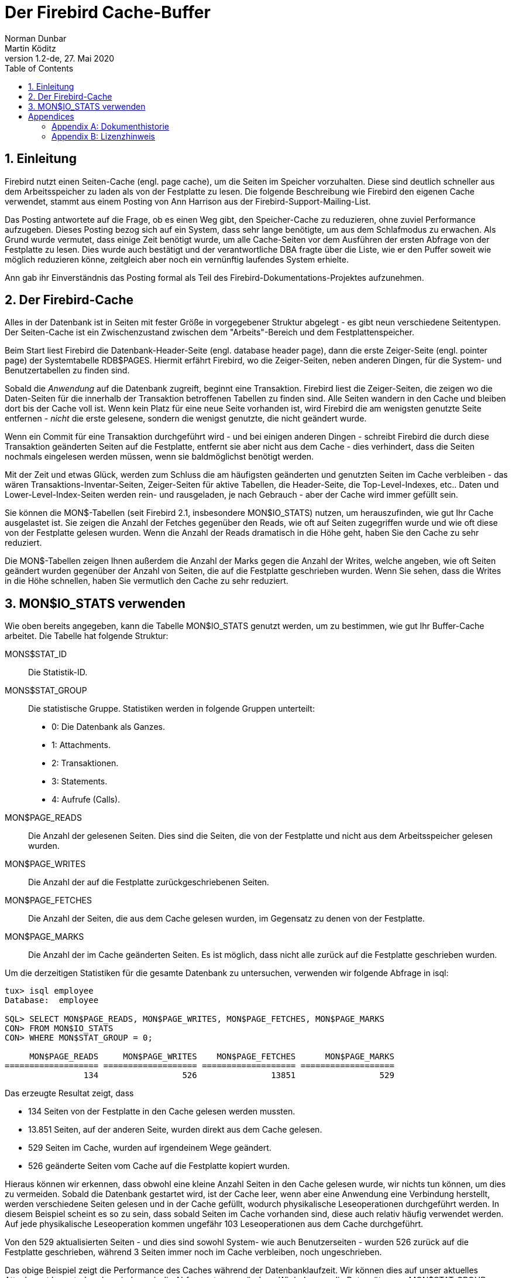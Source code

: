 [[fbcache]]
= Der Firebird Cache-Buffer
Norman Dunbar; Martin Köditz
1.2-de, 27. Mai 2020
:doctype: book
:sectnums:
:sectanchors:
:toc: left
:toclevels: 3
:icons: font
:experimental:
:imagesdir: ../../images

toc::[]

[[fbcache-intro]]
== Einleitung

Firebird nutzt einen Seiten-Cache (engl. page cache), um die Seiten im Speicher vorzuhalten. Diese sind deutlich schneller aus dem Arbeitsspeicher zu laden als von der Festplatte zu lesen.
Die folgende Beschreibung wie Firebird den eigenen Cache verwendet, stammt aus einem Posting von Ann Harrison aus der Firebird-Support-Mailing-List.

Das Posting antwortete auf die Frage, ob es einen Weg gibt, den Speicher-Cache zu reduzieren, ohne zuviel Performance aufzugeben. Dieses Posting bezog sich auf ein System, dass sehr lange 
benötigte, um aus dem Schlafmodus zu erwachen. Als Grund wurde vermutet, dass einige Zeit benötigt wurde, um alle Cache-Seiten vor dem Ausführen der ersten Abfrage von der Festplatte 
zu lesen. Dies wurde auch bestätigt und der verantwortliche DBA fragte über die Liste, wie er den Puffer soweit wie möglich reduzieren könne, zeitgleich aber noch ein vernünftig laufendes System erhielte.

Ann gab ihr Einverständnis das Posting formal als Teil des Firebird-Dokumentations-Projektes aufzunehmen.

[[fbcache-cache]]
== Der Firebird-Cache

Alles in der Datenbank ist in Seiten mit fester Größe in vorgegebener Struktur abgelegt - es gibt neun verschiedene Seitentypen. Der Seiten-Cache ist ein Zwischenzustand zwischen dem "Arbeits"-Bereich und dem Festplattenspeicher.

Beim Start liest Firebird die Datenbank-Header-Seite (engl. database header page), dann die erste Zeiger-Seite (engl. pointer page) der Systemtabelle RDB$PAGES. Hiermit erfährt Firebird, wo die Zeiger-Seiten, neben anderen Dingen, für die System- und Benutzertabellen zu finden sind.

Sobald die _Anwendung_ auf die Datenbank zugreift, beginnt eine Transaktion. Firebird liest die Zeiger-Seiten, die zeigen wo die Daten-Seiten für die innerhalb der Transaktion betroffenen Tabellen zu finden sind. Alle Seiten wandern in den Cache und bleiben dort bis der Cache voll ist. Wenn kein Platz für eine neue Seite vorhanden ist, wird Firebird die am wenigsten genutzte Seite entfernen - _nicht_ die erste gelesene, sondern die wenigst genutzte, die nicht geändert wurde.

Wenn ein Commit für eine Transaktion durchgeführt wird - und bei einigen anderen Dingen - schreibt Firebird die durch diese Transaktion geänderten Seiten auf die Festplatte, entfernt sie aber nicht aus dem Cache - dies verhindert, dass die Seiten nochmals eingelesen werden müssen, wenn sie baldmöglichst benötigt werden.

Mit der Zeit und etwas Glück, werden zum Schluss die am häufigsten geänderten und genutzten Seiten im Cache verbleiben - das wären Transaktions-Inventar-Seiten, Zeiger-Seiten für aktive Tabellen, die Header-Seite, die Top-Level-Indexes, etc.. Daten und Lower-Level-Index-Seiten werden rein- und rausgeladen, je nach Gebrauch - aber der Cache wird immer gefüllt sein.

Sie können die MON$-Tabellen (seit Firebird 2.1, insbesondere MON$IO_STATS) nutzen, um herauszufinden, wie gut Ihr Cache ausgelastet ist. Sie zeigen die Anzahl der Fetches gegenüber den Reads, wie oft auf Seiten zugegriffen wurde und wie oft diese von der Festplatte gelesen wurden. Wenn die Anzahl der Reads dramatisch in die Höhe geht, haben Sie den Cache zu sehr reduziert.

Die MON$-Tabellen zeigen Ihnen außerdem die Anzahl der Marks gegen die Anzahl der Writes, welche angeben, wie oft Seiten geändert wurden gegenüber der Anzahl von Seiten, die auf die Festplatte geschrieben wurden. Wenn Sie sehen, dass die Writes in die Höhe schnellen, haben Sie vermutlich den Cache zu sehr reduziert.

[[fbcache-mon-io-stats]]
== MON$IO_STATS verwenden

Wie oben bereits angegeben, kann die Tabelle MON$IO_STATS genutzt werden, um zu bestimmen, wie gut Ihr Buffer-Cache arbeitet. Die Tabelle hat folgende Struktur:


MONS$STAT_ID::

Die Statistik-ID.

MONS$STAT_GROUP::

Die statistische Gruppe. Statistiken werden in folgende Gruppen unterteilt:
+
* 0: Die Datenbank als Ganzes.
* 1: Attachments.
* 2: Transaktionen.
* 3: Statements.
* 4: Aufrufe (Calls).

MON$PAGE_READS::

Die Anzahl der gelesenen Seiten. Dies sind die Seiten, die von der Festplatte und nicht aus dem Arbeitsspeicher gelesen wurden.

MON$PAGE_WRITES::

Die Anzahl der auf die Festplatte zurückgeschriebenen Seiten.

MON$PAGE_FETCHES::

Die Anzahl der Seiten, die aus dem Cache gelesen wurden, im Gegensatz zu denen von der Festplatte.

MON$PAGE_MARKS::

Die Anzahl der im Cache geänderten Seiten. Es ist möglich, dass nicht alle zurück auf die Festplatte geschrieben wurden.


Um die derzeitigen Statistiken für die gesamte Datenbank zu untersuchen, verwenden wir folgende Abfrage in isql:

....
tux> isql employee
Database:  employee

SQL> SELECT MON$PAGE_READS, MON$PAGE_WRITES, MON$PAGE_FETCHES, MON$PAGE_MARKS
CON> FROM MON$IO_STATS
CON> WHERE MON$STAT_GROUP = 0;

     MON$PAGE_READS     MON$PAGE_WRITES    MON$PAGE_FETCHES      MON$PAGE_MARKS
=================== =================== =================== ===================
                134                 526               13851                 529
....

Das erzeugte Resultat zeigt, dass

* 134 Seiten von der Festplatte in den Cache gelesen werden mussten.
* 13.851 Seiten, auf der anderen Seite, wurden direkt aus dem Cache gelesen.
* 529 Seiten im Cache, wurden auf irgendeinem Wege geändert.
* 526 geänderte Seiten vom Cache auf die Festplatte kopiert wurden.

Hieraus können wir erkennen, dass obwohl eine kleine Anzahl Seiten in den Cache gelesen wurde, wir nichts tun können, um dies zu vermeiden. Sobald die Datenbank gestartet wird, ist der Cache leer, wenn aber eine Anwendung eine Verbindung herstellt, werden verschiedene Seiten gelesen und in der Cache gefüllt, wodurch physikalische Leseoperationen durchgeführt werden. In diesem Beispiel scheint es so zu sein, dass sobald Seiten im Cache vorhanden sind, diese auch relativ häufig verwendet werden. Auf jede physikalische Leseoperation kommen ungefähr 103 Leseoperationen aus dem Cache durchgeführt.

Von den 529 aktualisierten Seiten - und dies sind sowohl System- wie auch Benutzerseiten - wurden 526 zurück auf die Festplatte geschrieben, während 3 Seiten immer noch im Cache verbleiben, noch ungeschrieben.

Das obige Beispiel zeigt die Performance des Caches während der Datenbanklaufzeit. Wir können dies auf unser aktuelles Attachment herunterbrechen, indem wir die Abfrage etwas verändern. Wir holen nur die Datensätze, wo MON$STAT_GROUP gleich 1 ist.

....
SQL> SELECT MON$PAGE_READS, MON$PAGE_WRITES, MON$PAGE_FETCHES, MON$PAGE_MARKS
CON> FROM MON$IO_STATS
CON> WHERE MON$STAT_GROUP = 1;

     MON$PAGE_READS     MON$PAGE_WRITES    MON$PAGE_FETCHES      MON$PAGE_MARKS
=================== =================== =================== ===================
                  0                   4                  87                   5
                134                 520               13619                 522
....

Die Interpretation der neuen Statistiken ist die gleiche wie für die gesamte Datenbank.

Wir können außerdem eine Statistikdiagnose für Transaktionen durchfühen:

....
SQL> SELECT MON$PAGE_READS, MON$PAGE_WRITES, MON$PAGE_FETCHES, MON$PAGE_MARKS
CON> FROM MON$IO_STATS
CON> WHERE MON$STAT_GROUP = 2;

     MON$PAGE_READS     MON$PAGE_WRITES    MON$PAGE_FETCHES      MON$PAGE_MARKS
=================== =================== =================== ===================
                  0                   0                  60                   0
                  0                   0                   1                   0
                  0                   0                   1                   0
                  0                   0                  69                   0
                  0                   0                  93                   0
                  0                   0                  85                   0
                  0                   0                   1                   0
                  0                   0                   1                   0
....

Und auch für Statements:

....
SQL> SELECT MON$PAGE_READS, MON$PAGE_WRITES, MON$PAGE_FETCHES, MON$PAGE_MARKS
CON> FROM MON$IO_STATS
CON> WHERE MON$STAT_GROUP = 3;

     MON$PAGE_READS     MON$PAGE_WRITES    MON$PAGE_FETCHES      MON$PAGE_MARKS
=================== =================== =================== ===================
                  0                   0                   1                   0
                  0                   0                  38                   0
                  0                   0                   4                   0
                  0                   0                  18                   0
                  0                   0                 158                   0
                  0                   0                   1                   0
                  0                   0                   1                   0
                  0                   0                   1                   0
                  0                   0                   1                   0
                  0                   0                   1                   0
                  0                   0                   0                   0
                  0                   0                   1                   0
                  1                   0                  12                   0
                  0                   0                   2                   0
                  3                   0                1436                   0
                  0                   0                 101                   0
                  7                   0                 613                   0
....

Schlussendlich ist es möglich - und vermutlich äußerst nützlich - die Statistiken für Ihre eigene Sitzung zu bestimmen. Sie finden Ihre Attachment-ID mittels CURRENT_CONNECTION unter der Verwendung eines Join mit MON$IO_STATS und der Spalte MON$STAT_ID.

....
SQL> SET LIST;

SQL> SELECT T.MON$ATTACHMENT_ID, T.MON$TRANSACTION_ID,
CON> IO.MON$PAGE_READS, IO.MON$PAGE_WRITES, 
CON> IO.MON$PAGE_FETCHES, IO.MON$PAGE_MARKS
CON> FROM MON$TRANSACTIONS AS T
CON> JOIN MON$IO_STATS as IO
CON> ON (IO.MON$STAT_ID = T.MON$STAT_ID)
CON> WHERE T.MON$ATTACHMENT_ID = CURRENT_CONNECTION;

MON$ATTACHMENT_ID               12
MON$TRANSACTION_ID              218
MON$PAGE_READS                  5
MON$PAGE_WRITES                 0
MON$PAGE_FETCHES                66
MON$PAGE_MARKS                  0

MON$ATTACHMENT_ID               12
MON$TRANSACTION_ID              217
MON$PAGE_READS                  0
MON$PAGE_WRITES                 0
MON$PAGE_FETCHES                1
MON$PAGE_MARKS                  0
....

:sectnums!:

= Appendices

[appendix]
[[fbcache-dochist]]
== Dokumenthistorie


Die exakte Dateihistorie ist im Git-Repository des Firebird Dokumentations-Projektes zu finden; siehe https://github.com/FirebirdSQL/firebird-documentation

[%autowidth, width="100%", cols="4", options="header", frame="none", grid="none", role="revhistory"]
|===
4+|Revision History

|1.0
|5. Jan 2010
|ND
a|Neues Dokument auf Basis eines Postings von Ann Harrison an den Firebird-support. 

|1.1 
|21. Juni 2010
|ND
a|Ergänzt, dass es möglich _ist_, die Statistiken für die aktuelle Verbindung zu erhalten. Im Gegensatz zur vorigen Behauptung. 

|1.1-de 
|2. September 2013 
|MK
a|Deutsche Übersetzung.

|1.2 
|28. Mai 2020
|MK
a|Konvertierung zu AsciiDoc.

|1.2-de 
|28. Mai 2020
|MK
a|Einige Schreibfehler korrigiert. Übersetzung zu AsciiDoc konvertiert.
|===

[appendix]
[[fbcache-license]]
== Lizenzhinweis

Der Inhalt dieser Dokumentation unterliegt der "Public Documentation License Version 1.0" (der "`License`"); 
die Dokumentation darf nur unter Respektierung dieser Lizenz genutzt werden. 
Kopien der Lizenz sind verfügbar unter http://www.firebirdsql.org/pdfmanual/pdl.pdf (PDF) und http://www.firebirdsql.org/manual/pdl.html (HTML).

Die Original-Dokumentation trägt den Titel Firebird Database Cache Buffer.

Der ursprünglich Autor der Original-Dokumentation ist: Norman Dunbar unter Verwendung der durch Ann Harrison zur Verfügung gestellten Daten.

Copyright (C) 2010-2020. 
Alle Rechte vorbehalten. 
Kontakt zum Original-Autor: NormanDunbar at users dot sourceforge dot net.

Mitwirkende: Martin Köditz – siehe <<fbcache-dochist,document history>>.

Teile erstellt von Martin Köditz unterliegen dem Copyright (C) 2020.
Alle Rechte vorbehalten. 
Kontakt zum Mitwirkenden: martin dot koeditz at it dash syn dot de.

:sectnums: